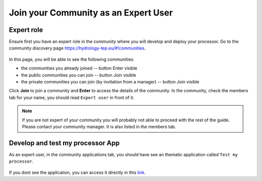 .. _expertcommunity:

Join your Community as an Expert User
^^^^^^^^^^^^^^^^^^^^^^^^^^^^^^^^^^^^^

Expert role
```````````

Ensure first you have an expert role in the community where you will develop and deploy your processor. Go to the community discovery page `https://hydrology-tep.eu/#!communities <https://hydrology-tep.eu/#!communities>`_.

.. figure:: ../../includes/communities.png
	:align: center
	:width: 100%

In this page, you will be able to see the following communities:

- the communities you already joined -- button Enter visible
- the public communities you can join -- button Join visible
- the private communities you can join (by invitation from a manager) -- button Join visible

Click **Join** to join a community and **Enter** to access the details of the community.
In the community, check the members tab for your name, you should read ``Expert user`` in front of it.

.. figure:: ../../includes/community_members.png
	:width: 100%


.. note:: 

	If you are not expert of your community you will probably not able to proceed with the rest of the guide. Please contact your community manager. It is also listed in the members tab.


Develop and test my processor App
`````````````````````````````````

As an expert user, in the community applications tab, you should have see an thematic application called ``Test my processor``.

.. figure:: ../../includes/testproc.png
	:width: 70%


If you dont see the application, you can access it directly in this `link <https://hydrology-tep.eu/geobrowser/?id=testmyproc>`_.


